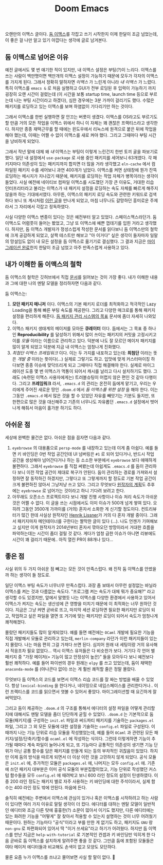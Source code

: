 #+title: Doom Emacs
#+layout: post
#+tags: dev

 오랜만의 이맥스 글이다. [[https://github.com/doomemacs/doomemacs][둠 이맥스]]를 각잡고 쓰기 시작한지 이제 한달이 조금
 넘었는데, 이 좋은 걸 나만 알고 있기 아깝다는 생각에 글로 남겨본다.

** 둠 이맥스로 넘어온 이유

예전 글에서도 몇 번 얘기한 적이 있지만, 내 이맥스 설정은 부팅(?)이 느리다.
이맥스를 쓰는 사람이 백만명이면 백만개의 이맥스 설정이 가능하기 때문에 모두가
각자의 이맥스를 가지게 된다. 그래서 정확히 말하자면 /이맥스/ 가 느린게 아니라 /내
이맥스/ 가 느렸다. 특히 이맥스를 ~emacs &~ 로 처음 실행하고 GUI가 전부 로딩된 후
입력이 가능하기 까지 굉장히 오랜 시간이 걸렸는데 (이 시간을 보통 startup time,
launch time 등으로 부르는데 나는 부팅 시간이라고 하겠다), 심한 경우에는 3분
가까이 걸리기도 했다. 수많은 패키지를 로딩하고 있는 이맥스를 보며 하염없이
기다리기만 하는 것이다.

그래서 이맥스를 한번 실행하면 잘 안끄는 버릇이 생겼다. 이맥스를 OS라고도
부르기도 할 만큼 거의 모든 작업을 이맥스 위에서 하니 이 자체는 꽤 괜찮은
프랙티스라고 생각한다. 하지만 종종 재택근무를 할 때에는 윈도우에서 리눅스에
원격으로 붙은 뒤에 작업을 해야 했는데, 이때는 어쩔 수 없이 이맥스를 새로 켜야
했다. 그리고 그때마다 부팅 시간을 낭비하게 되었다.

그래서 작년 말에 대체 왜 /내/ 이맥스는 부팅이 이렇게 느린건지 한번 토끼 굴을
파보기로 했다. 일단 내 설정에서 ~use-package~ 로 사용 중인 패키지를 세어보니
63개였다. 각 패키지마다 의존성이 있는 패키지까지 합치면 더 많을 거라 생각했고
=eln-cache= 에서 컴파일된 패키지 수를 세어보니 과연 400개가 넘었다. 이맥스를 켜면
상태창에 뭔가 잔뜩 로딩하는 메시지가 지나갔기 때문에, 패키지를 로딩하는 작업
자체가 병목이라는 생각이 들었다. 사실 예전에 네이티브 컴파일 이맥스를 시도했던
가장 큰 이유도, 거대한 리습 인터프리터라고 불리는 이맥스가 내 패키지 설정을
로딩하는 속도 자체를 빠르게 해주지 않을까 하는 기대에서였다. 아무튼, 이맥스의
패키지 로딩 속도와 관련한 키워드로 검색하다 보니 또 계시처럼 [[https://github.com/doomemacs/doomemacs/blob/develop/docs/faq.org#how-does-doom-start-up-so-quickly][이런 글]]을 만나게
되었고, 마침 너무나도 갈망하던 흥미로운 주제라서 그 자리에서 각잡고 정독하였다.

사실 다양한 이맥스 변종이 있다는 것은 예전부터 알고 있었다. 스페이스맥스라던가.
둠 이맥스도 어렴풋이 들어는 봤었고, 그냥 또 이맥스에 예쁜 껍데기를 입힌 거라고
생각했다. 하지만, 둠 이맥스 개발자가 정성스럽게 작성한 문서를 읽다보니 둠
이맥스만의 철학에 크게 공감하게 되었고, 살짝 테스트만 해보고 "아 이거다" 싶은
생각이 들자마자 일말의 망설임도 없이 내 모든 설정을 둠 이맥스로 옮기기로
결심했다. 그 결과 지금은 [[https://github.com/sangwoo-joh/.doom.d][마이그레이션 완료]]한지 한달이 조금 넘었고 아주
만족스럽게 사용하고 있다.

** 내가 이해한 둠 이맥스의 철학

둠 이맥스의 철학은 깃허브에서 직접 [[https://github.com/doomemacs/doomemacs/blob/master/docs/faq.org][문서]]를 읽어보는 것이 가장 좋다. 내가 이해한
내용과 그에 대한 나의 멘탈 모델을 정리하자면 다음과 같다.

둠 이맥스는:

 1. *모던 패키지 매니저* 이다. 이맥스의 기본 패키지 로더를 최적화하고 적극적인
    Lazy Loading을 통해 빠른 부팅 속도를 제공한다. 그리고 다양한 매크로를 통해
    패키지 설정을 편리하게 해준다.
    [[https://github.com/doomemacs/doomemacs/blob/develop/docs/faq.org#why-such-a-complicated-package-management-system][둠
    패키지 관리 시스템의 목표]] 문서에 좀더 자세히 나와있다.
 2. 이맥스 패키지 생태계의 메이저를 모아둔 *큐레이터* 이다. 둠에서는 그 목표 중
    하나인 *Reproducibility* 를 달성하기 위해서 많이 쓰이는 패키지의 커밋을
    고정시키고 이를 /모듈/ 이라는 이름으로 관리하고 있다. 덕분에 나도 잘 모르던
    메이저 패키지를 많이 알게 되었고 덕분에 지금 내 이맥스는 엄청나게 진화했다.
 3. /최첨단 이맥스 프레임워크/ 이다. 이는 두 가지를 내포하고 있는데: *최첨단* 이라는
    뜻은 /개발 중/ 이라는 뜻이다(...) 실제로 그렇기도 하고. 입맛에 맞게
    커스터마이징 하다보면 종종 이슈에 맞닥뜨리게 되고 그때마다 직접 해결해야
    한다. 실제로 마이그레이션 도중 몇 번 이맥스가 먹통이 되어서 캐시를 날리고
    다시 설치하기도 했다. 그래도 (숙련된 이맥스 사용자에게는) 트러블슈팅이
    어렵지 않은 편인 것 같아 다행이다. 그리고 *프레임워크* 라서, =.emacs.d= 의
    관리는 온전히 둠에게 맡기고, 우리는 우리에게 주어진 새로운 땅인 =.doom.d= 에서
    /둠 이맥스를 위한 설정/ 을 해야 한다. 이는 그동안 =.emacs.d= 에서 많은 것을 할
    수 있었던 자유를 빼앗기는 기분도 들지만, 또 한편으로 많은 것을 대신해주고
    기존의 너무나도 자유롭던 =.emacs.d= 설정에서 벗어나게 해줘서 마음이 홀가분
    하기도 하다.

** 아쉬운 점

 세상에 완벽한 물건은 없다. 아쉬운 점을 꼽자면 다음과 같다.

 1. =eyebrowse= 의 대용품으로 =persp-mode= 를 내장하고 있는데 이게 좀 아쉽다. 예를
    들면 키 바인딩은 0번 작업 공간인데 UI 넘버링은 =#1= 로 되어 있다거나, 반드시
    작업 공간을 생성해야 넘어간다거나 하는 등 소소한 부분에서 =eyebrowse= 보다
    애매하게 불편하다. 그래서 =eyebrowse= 를 직접 써봤는데 아쉽게도 =.emacs.d= 를
    둠이 관리하다 보니 이전 작업 공간이 제대로 복구가 안된다. 둠이 관리하는
    경로를 가져와서 설정하면 잘 동작하긴 하겠지만, 그렇다고 또 그렇게까지 할
    정도로 기본 작업 공간이 크게 불편하진 않아서 그냥저냥 쓰고 있다. 그리고
    무엇보다
    [[https://github.com/doomemacs/doomemacs/issues/5255#issuecomment-877835286][원작자의
    계획]]도 추후에는 =eyebrowse= 로 넘어가는 것이라고 하니 기다려 보려고 한다.
 2. 아무래도 오픈소스 프로젝트이다 보니 개발 진행 사항이나 이슈 처리 속도가
    아쉬운 것은 어쩔 수 없다. 이 글을 쓰는 시점에서도 이미 이슈가 500개 넘게
    쌓여 있다. 오히려 그동안 3500개 가까이를 (거의) 혼자서 소화한 게 신기할
    정도이다. 컨트리뷰터가 많긴 한데 사실상 원작자인 [[https://github.com/hlissner][Henrik Lissner]]가 거의 다
    혼자 개발 중이다. 그래서 패키지마자 메인테이너를 구한다는 짤막한 글이 있다
    (...). 나도 언젠가 기여해보고 싶지만 이게 원작자가 2014년부터 혼자서
    깎아오던 방망이라서 거대한 흐름을 파악하는데는 시간이 좀더 걸릴 것 같다.
    게다가 엄청 급한 이슈가 아니면 리뷰에도 시간이 꽤 걸리기 때문에.. 아직 열린
    PR이 88개나 있다...

** 좋은 점
 사실 위의 두 가지 아쉬운 점 빼고는 모든 것이 만족스럽다. 왜 진작 둠 이맥스를
 안썼을까 하는 생각이 들 정도로.

 일단 이맥스 부팅 속도가 너무너무 만족스럽다. 과장 좀 보태서 아무런 설정없는
 바닐라 이맥스를 켜는 것과 다름없는 속도다. "프로그램 켜는 속도가 대체 뭐가
 중요해?" 라고 생각할 수도 있겠지만, 앞에서 말했듯 나는 이맥스를 다양한 환경에서
 사용하고 있어서 이맥스가 켜지는 속도는 생산성에 큰 영향을 미치기 때문에 이
 최적화는 너무 원하던 것이다. 지금은 그냥 켜면 곧바로 뜨고, 마지막 세션 로딩하면
 필요한 패키지만 로딩이 되고, 작업하고 싶은 파일을 열면 또 거기에 맞는 패키지만
 로딩이 되어서 속도가 엄청나게 쾌적해졌다.

 몰랐던 패키지들도 많이 알게되었다. 예를 들면 예전에는 =OCaml= 개발에 필요한
 기능을 직접 개발해서 모듈로 관리하고 있는데, =merlin-company= 라던가 이런
 패키지들이 있는지 몰랐다. 나는 마음 편히 그걸 가져다 쓰면 된다. 심지어 원래 내
 세팅이랑 거의 유사해서 적응조차 필요 없었다... 역시 이맥스 유저들은 다 비슷한가
 보다. 거기다 각 언어 별 패키지 중 "가장 메이저(= 기능이 많고 안정성이 높은)"
 들을 모아두다 보니 예전보다 훨씬 쾌적하다. 예를 들어 파이썬의 경우 원래는 =elpy=
 를 쓰고 있었는데, 둠이 채택한 =anaconda-mode= 를 (아나콘다 없이) 쓰는 게 훨씬
 쾌적할 줄은 정말 몰랐다.

 무엇보다 둠 이맥스의 코드를 보면서 이맥스 리습 코드를 잘 짜는 방법을 배울 수
 있었다. 항상 ~lexical-binding~ 을 한다거나, 네이밍으로 네임스페이스를
 관리한다거나.. 이런 프랙티스를 코드를 읽으면서 엿볼 수 있어서 좋았다.
 마이그레이션할 때 요긴하게 잘 써먹었다.

 그리고 둠이 제공하는 =.doom.d= 의 구조를 통해서 에디터의 설정 파일을 어떻게
 관리할지에 대해서도 멘탈 모델을 좀더 단단하게 굳힐 수 있었다. =.doom.d= 는
 기본적으로 둠 모듈(패키지)를 구성하는 =init.el= 파일과 써드파티 패키지를 기술하는
 =packages.el= 파일, 그리고 그 외 모든 모듈에 대한 설정을 기술하는 =config.el=
 파일로 구성된다. 이때까지 나는 기능 단위로 리습 모듈을 작성했었는데, 예를 들어
 =OCaml= 과 관련된 모든 패키지/설정/단축키/함수를 =ocaml.el= 에 작성하는 식이다.
 그런데 이렇게하면 기능이 추가될 때마다 계속 파일이 늘어나게 되고, 또 기능마다
 공통적인 의존성이 생기면 기능 단위가 아닌 공통 함수를 담은 패키지를 만들게 되는
 등의 부차적인 귀찮음이 있었다. 하지만 이제 둠의 방식을 따르게 되면서 더 이상
 이런 것을 고민하지 않게 되었다. 공식 모듈은 =init.el= 에, 추가적인 모듈은
 =packages.el= 에, 나머지는 모두 =config.el= 에. 기존에 쓰던 패키지 대부분은 이미
 공식 모듈의 부분집합이었고, 기능 단위로 작성했던 커스텀 함수들을 모두 =config.el=
 에 때려박고 보니 600 라인 정도의 설정이 탄생하였다. 이 중 200 라인 정도는
 패키지 별로 자주 사용하는 키 바인딩에 대한 주석이라서, 실제 함수는 400 라인
 정도 밖에 안된다. 마음에 든다.

 솔직히 예전에는 주변에서 이맥스에 관심이 있거나 혹은 이맥스를 시작하려고 하는
 사람이 있다면 여러 가지 이유로 말릴 생각이 더 컸다. 에디터를 대하는 멘탈 모델이
 일반적인 에디터와 조금 다른 탓에 흉흉한(?) 소문이 많아서 이기도 했지만, 다른
 에디터에는 있는 화려한 기능을 "어떻게" 잘 찾아서 적용할 수 있는지 설명하는 것이
 너무 어려웠기 때문이다. 원하는 기능마다 "공식"이라고 부를 만한 게 없기도 하고,
 패키지도 =GNU= 랑 =non-gnu= 로 파편화되어 있어서 딱 "이거 쓰세요"라고 하기가
 어려웠다. 하지만 둠 이맥스를 만난 지금은 =help-with-tutorial= 로 기본적인 컨셉과
 키 바인딩만 익히게 한 다음 곧바로 둠 이맥스를 설치하게 알려주면 좋을 것 같다.
 그만큼 둠에 포함된 모듈들은 여타 메이저 에디터들과 비교해도 손색이 없고 모양도
 모던하다.

 물론 요즘 누가 이맥스를 쓰냐고 물어보면 사실 할 말이 없다. 🥲
